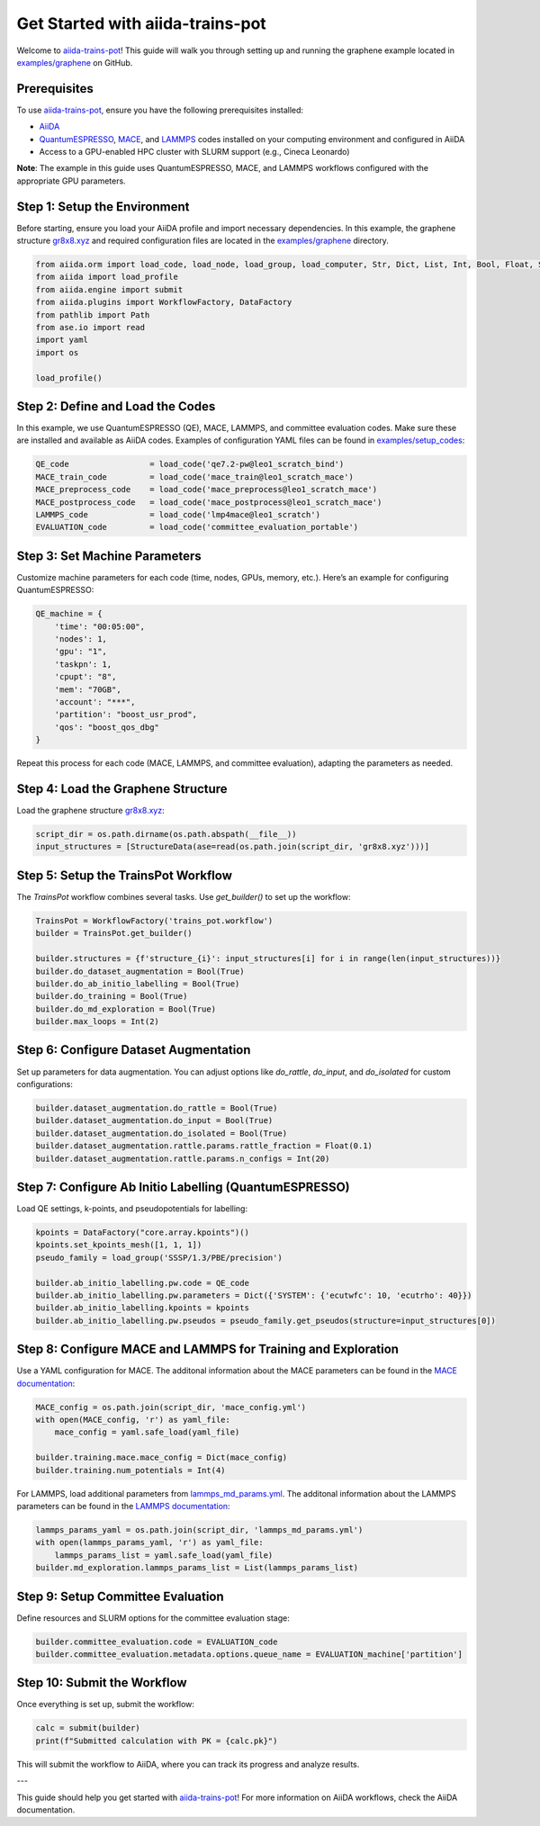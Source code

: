 .. _get-started:

==================================
Get Started with aiida-trains-pot
==================================

Welcome to `aiida-trains-pot <https://github.com/aiida-trieste-developers/aiida-trains-pot>`_! This guide will walk you through setting up and running the graphene example located in `examples/graphene <https://github.com/aiida-trieste-developers/aiida-trains-pot/tree/main/examples/graphene>`_ on GitHub.

Prerequisites
-------------

To use `aiida-trains-pot <https://github.com/aiida-trieste-developers/aiida-trains-pot>`_, ensure you have the following prerequisites installed:

- `AiiDA <https://aiida.net>`_
- `QuantumESPRESSO <https://www.quantum-espresso.org>`_, `MACE <https://github.com/ACEsuit/mace>`_, and `LAMMPS <https://mace-docs.readthedocs.io/en/latest/guide/lammps.html>`_ codes installed on your computing environment and configured in AiiDA
- Access to a GPU-enabled HPC cluster with SLURM support (e.g., Cineca Leonardo)

**Note**: The example in this guide uses QuantumESPRESSO, MACE, and LAMMPS workflows configured with the appropriate GPU parameters.

Step 1: Setup the Environment
-----------------------------

Before starting, ensure you load your AiiDA profile and import necessary dependencies. In this example, the graphene structure `gr8x8.xyz <https://github.com/aiida-trieste-developers/aiida-trains-pot/blob/main/examples/graphene/gr8x8.xyz>`_ and required configuration files are located in the `examples/graphene <https://github.com/aiida-trieste-developers/aiida-trains-pot/tree/main/examples/graphene>`_ directory.

.. code-block:: python

    from aiida.orm import load_code, load_node, load_group, load_computer, Str, Dict, List, Int, Bool, Float, StructureData
    from aiida import load_profile
    from aiida.engine import submit
    from aiida.plugins import WorkflowFactory, DataFactory
    from pathlib import Path
    from ase.io import read
    import yaml
    import os

    load_profile()

Step 2: Define and Load the Codes
---------------------------------

In this example, we use QuantumESPRESSO (QE), MACE, LAMMPS, and committee evaluation codes. Make sure these are installed and available as AiiDA codes. Examples of configuration YAML files can be found in `examples/setup_codes <https://github.com/aiida-trieste-developers/aiida-trains-pot/tree/main/examples/setup_codes>`_:

.. code-block:: python

    QE_code                 = load_code('qe7.2-pw@leo1_scratch_bind')
    MACE_train_code         = load_code('mace_train@leo1_scratch_mace')
    MACE_preprocess_code    = load_code('mace_preprocess@leo1_scratch_mace')
    MACE_postprocess_code   = load_code('mace_postprocess@leo1_scratch_mace')
    LAMMPS_code             = load_code('lmp4mace@leo1_scratch')
    EVALUATION_code         = load_code('committee_evaluation_portable')

Step 3: Set Machine Parameters
------------------------------

Customize machine parameters for each code (time, nodes, GPUs, memory, etc.). Here’s an example for configuring QuantumESPRESSO:

.. code-block:: python

    QE_machine = {
        'time': "00:05:00",
        'nodes': 1,
        'gpu': "1",
        'taskpn': 1,
        'cpupt': "8",
        'mem': "70GB",
        'account': "***",
        'partition': "boost_usr_prod",
        'qos': "boost_qos_dbg"
    }

Repeat this process for each code (MACE, LAMMPS, and committee evaluation), adapting the parameters as needed.

Step 4: Load the Graphene Structure
-----------------------------------

Load the graphene structure `gr8x8.xyz <https://github.com/aiida-trieste-developers/aiida-trains-pot/blob/main/examples/graphene/gr8x8.xyz>`_:

.. code-block:: python

    script_dir = os.path.dirname(os.path.abspath(__file__))
    input_structures = [StructureData(ase=read(os.path.join(script_dir, 'gr8x8.xyz')))]

Step 5: Setup the TrainsPot Workflow
------------------------------------

The `TrainsPot` workflow combines several tasks. Use `get_builder()` to set up the workflow:

.. code-block:: python

    TrainsPot = WorkflowFactory('trains_pot.workflow')
    builder = TrainsPot.get_builder()

    builder.structures = {f'structure_{i}': input_structures[i] for i in range(len(input_structures))}
    builder.do_dataset_augmentation = Bool(True)
    builder.do_ab_initio_labelling = Bool(True)
    builder.do_training = Bool(True)
    builder.do_md_exploration = Bool(True)
    builder.max_loops = Int(2)

Step 6: Configure Dataset Augmentation
--------------------------------------

Set up parameters for data augmentation. You can adjust options like `do_rattle`, `do_input`, and `do_isolated` for custom configurations:

.. code-block:: python

    builder.dataset_augmentation.do_rattle = Bool(True)
    builder.dataset_augmentation.do_input = Bool(True)
    builder.dataset_augmentation.do_isolated = Bool(True)
    builder.dataset_augmentation.rattle.params.rattle_fraction = Float(0.1)
    builder.dataset_augmentation.rattle.params.n_configs = Int(20)

Step 7: Configure Ab Initio Labelling (QuantumESPRESSO)
-------------------------------------------------------

Load QE settings, k-points, and pseudopotentials for labelling:

.. code-block:: python

    kpoints = DataFactory("core.array.kpoints")()
    kpoints.set_kpoints_mesh([1, 1, 1])
    pseudo_family = load_group('SSSP/1.3/PBE/precision')

    builder.ab_initio_labelling.pw.code = QE_code
    builder.ab_initio_labelling.pw.parameters = Dict({'SYSTEM': {'ecutwfc': 10, 'ecutrho': 40}})
    builder.ab_initio_labelling.kpoints = kpoints
    builder.ab_initio_labelling.pw.pseudos = pseudo_family.get_pseudos(structure=input_structures[0])

Step 8: Configure MACE and LAMMPS for Training and Exploration
--------------------------------------------------------------

Use a YAML configuration for MACE. The additonal information about the MACE parameters can be found in the `MACE documentation <https://mace-docs.readthedocs.io/en/latest/guide/training.html>`_:

.. code-block:: python

    MACE_config = os.path.join(script_dir, 'mace_config.yml')
    with open(MACE_config, 'r') as yaml_file:
        mace_config = yaml.safe_load(yaml_file)

    builder.training.mace.mace_config = Dict(mace_config)
    builder.training.num_potentials = Int(4)

For LAMMPS, load additional parameters from `lammps_md_params.yml <https://github.com/aiida-trieste-developers/aiida-trains-pot/blob/main/examples/graphene/lammps_md_params.yml>`_. The additonal information about the LAMMPS parameters can be found in the `LAMMPS documentation <https://aiida-lammps.readthedocs.io/en/latest/topics/data/parameters.html>`_:

.. code-block:: python

    lammps_params_yaml = os.path.join(script_dir, 'lammps_md_params.yml')
    with open(lammps_params_yaml, 'r') as yaml_file:
        lammps_params_list = yaml.safe_load(yaml_file)
    builder.md_exploration.lammps_params_list = List(lammps_params_list)

Step 9: Setup Committee Evaluation
----------------------------------

Define resources and SLURM options for the committee evaluation stage:

.. code-block:: python

    builder.committee_evaluation.code = EVALUATION_code
    builder.committee_evaluation.metadata.options.queue_name = EVALUATION_machine['partition']

Step 10: Submit the Workflow
----------------------------

Once everything is set up, submit the workflow:

.. code-block:: python

    calc = submit(builder)
    print(f"Submitted calculation with PK = {calc.pk}")

This will submit the workflow to AiiDA, where you can track its progress and analyze results.

---

This guide should help you get started with `aiida-trains-pot <https://github.com/aiida-trieste-developers/aiida-trains-pot>`_! For more information on AiiDA workflows, check the AiiDA documentation.


